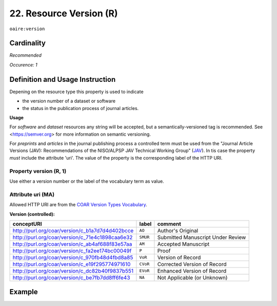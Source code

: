 .. _aire:version:

22. Resource Version (R)
===========================

``oaire:version``

Cardinality
~~~~~~~~~~~

*Recommended*

*Occurence: 1*

Definition and Usage Instruction
~~~~~~~~~~~~~~~~~~~~~~~~~~~~~~~~

Depening on the resource type this property is used to indicate

* the version number of a dataset or software
* the status in the publication process of journal articles.

**Usage**

For *software* and *dataset* resources any string will be accepted, but a semantically-versioned tag is recommended.
See <https://semver.org> for more information on semantic versioning.

For *preprints* and *articles* in the journal publishing process a controlled term must be used from the  "Journal Article Versions (JAV): Recommendations of the NISO/ALPSP JAV Technical Working Group" (`JAV`_). In tis case the property *must* include the attribute 'uri'.
The value of the property is the corresponding label of the HTTP URI.

Property version (R, 1)
------------------------

Use either a version number or the label of the vocabulary term as value.

Attribute uri (MA)
------------------

Allowed HTTP URI are from the `COAR Version Types Vocabulary`_.

**Version (controlled):**

=============================================== ========== =================================
conceptURI                                      label      comment
=============================================== ========== =================================
http://purl.org/coar/version/c_b1a7d7d4d402bcce ``AO``     Author's Original
http://purl.org/coar/version/c_71e4c1898caa6e32 ``SMUR``   Submitted Manuscript Under Review
http://purl.org/coar/version/c_ab4af688f83e57aa ``AM``     Accepted Manuscript
http://purl.org/coar/version/c_fa2ee174bc00049f ``P``      Proof
http://purl.org/coar/version/c_970fb48d4fbd8a85 ``VoR``    Version of Record
http://purl.org/coar/version/c_e19f295774971610 ``CVoR``   Corrected Version of Record
http://purl.org/coar/version/c_dc82b40f9837b551 ``EVoR``   Enhanced Version of Record
http://purl.org/coar/version/c_be7fb7dd8ff6fe43 ``NA``     Not Applicable (or Unknown)
=============================================== ========== =================================

Example
~~~~~~~
.. code-block:: xml
   :linenos:

   <oaire:version>1.0.3</oaire:version>

.. code-block:: xml
   :linenos:

   <oaire:version uri="http://purl.org/coar/version/c_be7fb7dd8ff6fe43">AM</oaire:version>


.. _COAR Version Types Vocabulary: http://vocabularies.coar-repositories.org/documentation/version_types/
.. _JAV: https://www.niso.org/publications/niso-rp-8-2008-jav
